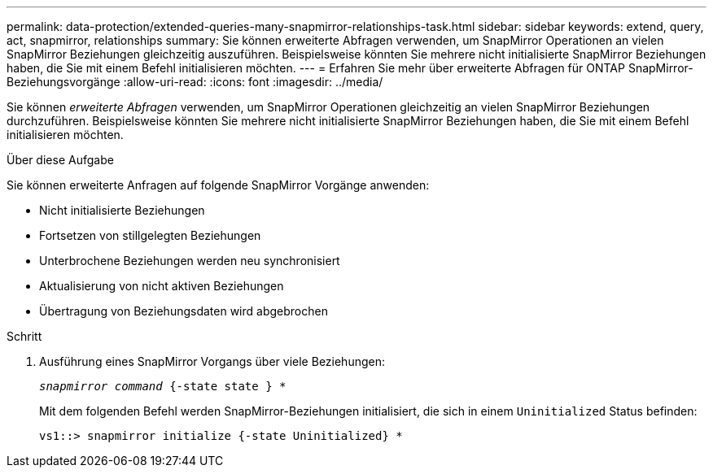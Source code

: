 ---
permalink: data-protection/extended-queries-many-snapmirror-relationships-task.html 
sidebar: sidebar 
keywords: extend, query, act, snapmirror, relationships 
summary: Sie können erweiterte Abfragen verwenden, um SnapMirror Operationen an vielen SnapMirror Beziehungen gleichzeitig auszuführen. Beispielsweise könnten Sie mehrere nicht initialisierte SnapMirror Beziehungen haben, die Sie mit einem Befehl initialisieren möchten. 
---
= Erfahren Sie mehr über erweiterte Abfragen für ONTAP SnapMirror-Beziehungsvorgänge
:allow-uri-read: 
:icons: font
:imagesdir: ../media/


[role="lead"]
Sie können _erweiterte Abfragen_ verwenden, um SnapMirror Operationen gleichzeitig an vielen SnapMirror Beziehungen durchzuführen. Beispielsweise könnten Sie mehrere nicht initialisierte SnapMirror Beziehungen haben, die Sie mit einem Befehl initialisieren möchten.

.Über diese Aufgabe
Sie können erweiterte Anfragen auf folgende SnapMirror Vorgänge anwenden:

* Nicht initialisierte Beziehungen
* Fortsetzen von stillgelegten Beziehungen
* Unterbrochene Beziehungen werden neu synchronisiert
* Aktualisierung von nicht aktiven Beziehungen
* Übertragung von Beziehungsdaten wird abgebrochen


.Schritt
. Ausführung eines SnapMirror Vorgangs über viele Beziehungen:
+
`_snapmirror command_ {-state state } *`

+
Mit dem folgenden Befehl werden SnapMirror-Beziehungen initialisiert, die sich in einem `Uninitialized` Status befinden:

+
[listing]
----
vs1::> snapmirror initialize {-state Uninitialized} *
----

